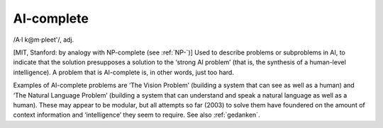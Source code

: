 .. _AI-complete:

============================================================
AI-complete
============================================================

/A·I k\@m·pleet'/, adj\.

[MIT, Stanford: by analogy with NP-complete (see :ref:`NP-`\)] Used to describe problems or subproblems in AI, to indicate that the solution presupposes a solution to the ‘strong AI problem’ (that is, the synthesis of a human-level intelligence).
A problem that is AI-complete is, in other words, just too hard.

Examples of AI-complete problems are ‘The Vision Problem’ (building a system that can see as well as a human) and ‘The Natural Language Problem’ (building a system that can understand and speak a natural language as well as a human).
These may appear to be modular, but all attempts so far (2003) to solve them have foundered on the amount of context information and ‘intelligence’ they seem to require.
See also :ref:`gedanken`\.

